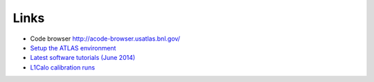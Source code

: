 Links
============

* Code browser http://acode-browser.usatlas.bnl.gov/
* `Setup the ATLAS environment <https://twiki.cern.ch/twiki/bin/view/AtlasComputing/AtlasSetup?redirectedfrom=Atlas.AtlasSetup>`_
* `Latest software tutorials (June 2014) <https://indico.cern.ch/event/307549/other-view?view=standard>`_
* `L1Calo calibration runs <http://atlas-l1calo.web.cern.ch/atlas-l1calo/calib/CalibRunsCAF.php>`_

